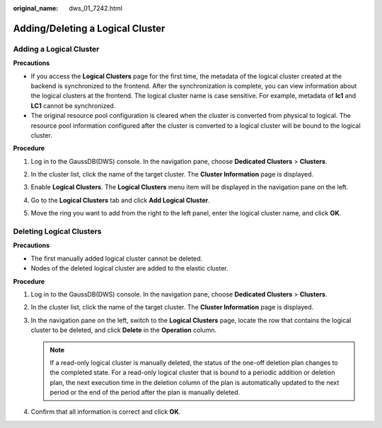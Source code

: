 :original_name: dws_01_7242.html

.. _dws_01_7242:

Adding/Deleting a Logical Cluster
=================================

Adding a Logical Cluster
------------------------

**Precautions**

-  If you access the **Logical Clusters** page for the first time, the metadata of the logical cluster created at the backend is synchronized to the frontend. After the synchronization is complete, you can view information about the logical clusters at the frontend. The logical cluster name is case sensitive. For example, metadata of **lc1** and **LC1** cannot be synchronized.
-  The original resource pool configuration is cleared when the cluster is converted from physical to logical. The resource pool information configured after the cluster is converted to a logical cluster will be bound to the logical cluster.

**Procedure**

#. Log in to the GaussDB(DWS) console. In the navigation pane, choose **Dedicated Clusters** > **Clusters**.

#. In the cluster list, click the name of the target cluster. The **Cluster Information** page is displayed.

#. Enable **Logical Clusters**. The **Logical Clusters** menu item will be displayed in the navigation pane on the left.

   |image1|

#. Go to the **Logical Clusters** tab and click **Add Logical Cluster**.

#. Move the ring you want to add from the right to the left panel, enter the logical cluster name, and click **OK**.

Deleting Logical Clusters
-------------------------

**Precautions**

-  The first manually added logical cluster cannot be deleted.

-  Nodes of the deleted logical cluster are added to the elastic cluster.

**Procedure**

#. Log in to the GaussDB(DWS) console. In the navigation pane, choose **Dedicated Clusters** > **Clusters**.
#. In the cluster list, click the name of the target cluster. The **Cluster Information** page is displayed.
#. In the navigation pane on the left, switch to the **Logical Clusters** page, locate the row that contains the logical cluster to be deleted, and click **Delete** in the **Operation** column.

   .. note::

      If a read-only logical cluster is manually deleted, the status of the one-off deletion plan changes to the completed state. For a read-only logical cluster that is bound to a periodic addition or deletion plan, the next execution time in the deletion column of the plan is automatically updated to the next period or the end of the period after the plan is manually deleted.

#. Confirm that all information is correct and click **OK**.

.. |image1| image:: /_static/images/en-us_image_0000002203312473.png
